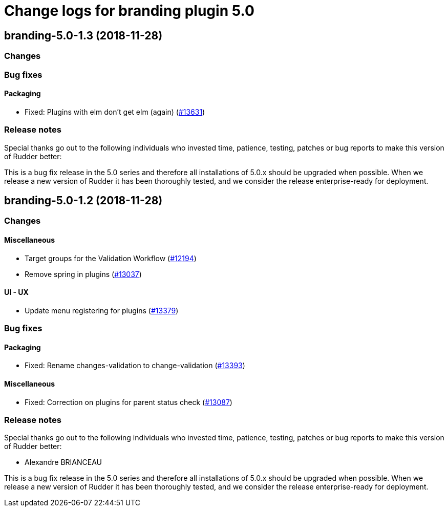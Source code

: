 = Change logs for branding plugin 5.0

== branding-5.0-1.3 (2018-11-28)

=== Changes

=== Bug fixes

==== Packaging

* Fixed: Plugins with elm don’t get elm (again)
(https://issues.rudder.io/issues/13631[#13631])

=== Release notes

Special thanks go out to the following individuals who invested time,
patience, testing, patches or bug reports to make this version of Rudder
better:

This is a bug fix release in the 5.0 series and therefore all
installations of 5.0.x should be upgraded when possible. When we release
a new version of Rudder it has been thoroughly tested, and we consider
the release enterprise-ready for deployment.

== branding-5.0-1.2 (2018-11-28)

=== Changes

==== Miscellaneous

* Target groups for the Validation Workflow
(https://issues.rudder.io/issues/12194[#12194])
* Remove spring in plugins
(https://issues.rudder.io/issues/13037[#13037])

==== UI - UX

* Update menu registering for plugins
(https://issues.rudder.io/issues/13379[#13379])

=== Bug fixes

==== Packaging

* Fixed: Rename changes-validation to change-validation
(https://issues.rudder.io/issues/13393[#13393])

==== Miscellaneous

* Fixed: Correction on plugins for parent status check
(https://issues.rudder.io/issues/13087[#13087])

=== Release notes

Special thanks go out to the following individuals who invested time,
patience, testing, patches or bug reports to make this version of Rudder
better:

* Alexandre BRIANCEAU

This is a bug fix release in the 5.0 series and therefore all
installations of 5.0.x should be upgraded when possible. When we release
a new version of Rudder it has been thoroughly tested, and we consider
the release enterprise-ready for deployment.
